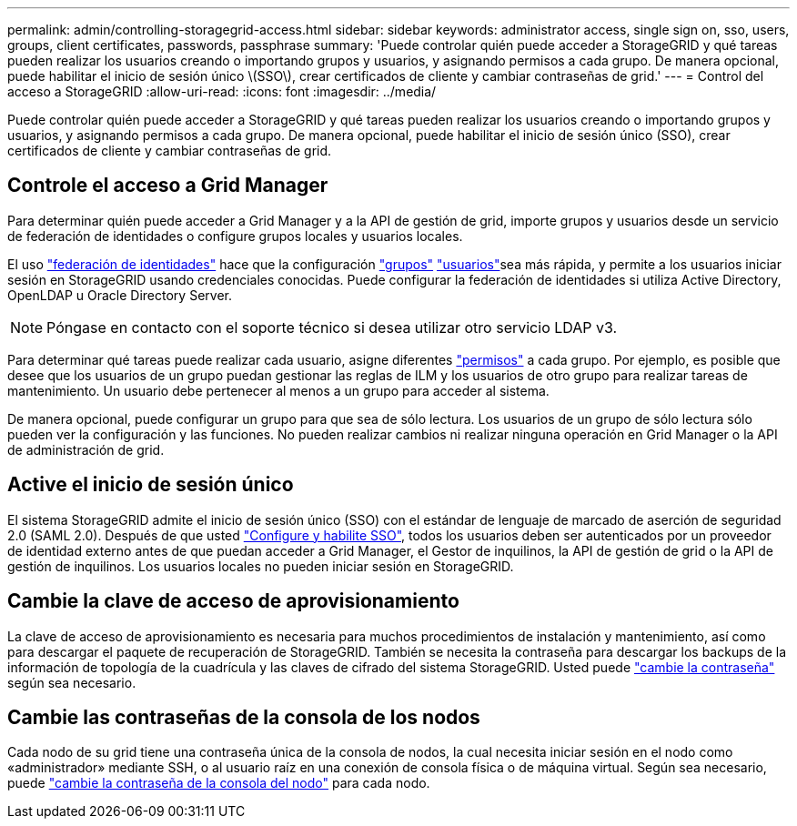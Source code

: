 ---
permalink: admin/controlling-storagegrid-access.html 
sidebar: sidebar 
keywords: administrator access, single sign on, sso, users, groups, client certificates, passwords, passphrase 
summary: 'Puede controlar quién puede acceder a StorageGRID y qué tareas pueden realizar los usuarios creando o importando grupos y usuarios, y asignando permisos a cada grupo. De manera opcional, puede habilitar el inicio de sesión único \(SSO\), crear certificados de cliente y cambiar contraseñas de grid.' 
---
= Control del acceso a StorageGRID
:allow-uri-read: 
:icons: font
:imagesdir: ../media/


[role="lead"]
Puede controlar quién puede acceder a StorageGRID y qué tareas pueden realizar los usuarios creando o importando grupos y usuarios, y asignando permisos a cada grupo. De manera opcional, puede habilitar el inicio de sesión único (SSO), crear certificados de cliente y cambiar contraseñas de grid.



== Controle el acceso a Grid Manager

Para determinar quién puede acceder a Grid Manager y a la API de gestión de grid, importe grupos y usuarios desde un servicio de federación de identidades o configure grupos locales y usuarios locales.

El uso link:using-identity-federation.html["federación de identidades"] hace que la configuración link:managing-admin-groups.html["grupos"] link:managing-users.html["usuarios"]sea más rápida, y permite a los usuarios iniciar sesión en StorageGRID usando credenciales conocidas. Puede configurar la federación de identidades si utiliza Active Directory, OpenLDAP u Oracle Directory Server.


NOTE: Póngase en contacto con el soporte técnico si desea utilizar otro servicio LDAP v3.

Para determinar qué tareas puede realizar cada usuario, asigne diferentes link:admin-group-permissions.html["permisos"] a cada grupo. Por ejemplo, es posible que desee que los usuarios de un grupo puedan gestionar las reglas de ILM y los usuarios de otro grupo para realizar tareas de mantenimiento. Un usuario debe pertenecer al menos a un grupo para acceder al sistema.

De manera opcional, puede configurar un grupo para que sea de sólo lectura. Los usuarios de un grupo de sólo lectura sólo pueden ver la configuración y las funciones. No pueden realizar cambios ni realizar ninguna operación en Grid Manager o la API de administración de grid.



== Active el inicio de sesión único

El sistema StorageGRID admite el inicio de sesión único (SSO) con el estándar de lenguaje de marcado de aserción de seguridad 2.0 (SAML 2.0). Después de que usted link:configuring-sso.html["Configure y habilite SSO"], todos los usuarios deben ser autenticados por un proveedor de identidad externo antes de que puedan acceder a Grid Manager, el Gestor de inquilinos, la API de gestión de grid o la API de gestión de inquilinos. Los usuarios locales no pueden iniciar sesión en StorageGRID.



== Cambie la clave de acceso de aprovisionamiento

La clave de acceso de aprovisionamiento es necesaria para muchos procedimientos de instalación y mantenimiento, así como para descargar el paquete de recuperación de StorageGRID. También se necesita la contraseña para descargar los backups de la información de topología de la cuadrícula y las claves de cifrado del sistema StorageGRID. Usted puede link:changing-provisioning-passphrase.html["cambie la contraseña"] según sea necesario.



== Cambie las contraseñas de la consola de los nodos

Cada nodo de su grid tiene una contraseña única de la consola de nodos, la cual necesita iniciar sesión en el nodo como «administrador» mediante SSH, o al usuario raíz en una conexión de consola física o de máquina virtual. Según sea necesario, puede link:change-node-console-password.html["cambie la contraseña de la consola del nodo"] para cada nodo.

